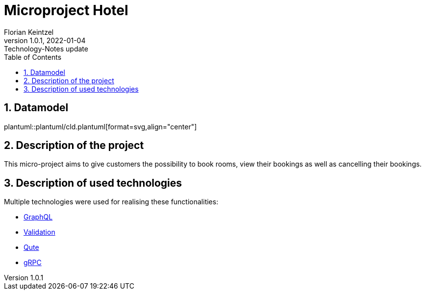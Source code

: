 = Microproject Hotel
Florian Keintzel
1.0.1, 2022-01-04: Technology-Notes update
ifndef::imagesdir[:imagesdir: images]
//:toc-placement!:  // prevents the generation of the doc at this position, so it can be printed afterwards
:sourcedir: ../src/main/java
:icons: font
:sectnums:    // Nummerierung der Überschriften / section numbering
:toc: left

//Need this blank line after ifdef, don't know why...
ifdef::backend-html5[]

// print the toc here (not at the default position)
//toc::[]

== Datamodel
plantuml::plantuml/cld.plantuml[format=svg,align="center"]

== Description of the project
This micro-project aims to give customers the possibility to book rooms, view their bookings as well as cancelling their bookings.


== Description of used technologies
Multiple technologies were used for realising these functionalities:

 * <<graphql.adoc#?,GraphQL>>
 * <<validation.adoc#?,Validation>>
 * <<qute.adoc#?, Qute>>
 * <<grpc.adoc#?,gRPC>>



